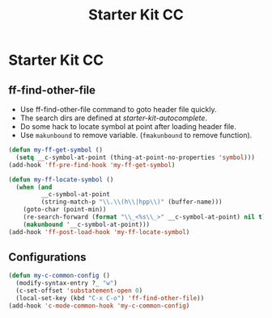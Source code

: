 #+TITLE: Starter Kit CC
#+OPTIONS: toc:nil num:nil ^:nil

* Starter Kit CC

** ff-find-other-file

+ Use ff-find-other-file command to goto header file quickly.
+ The search dirs are defined at [[~/.emacs.d/starter-kit-autocomplete.org][starter-kit-autocomplete]].
+ Do some hack to locate symbol at point after loading header file.
+ Use =makunbound= to remove variable. (=fmakunbound= to remove function).

#+begin_src emacs-lisp
(defun my-ff-get-symbol ()
  (setq __c-symbol-at-point (thing-at-point-no-properties 'symbol)))
(add-hook 'ff-pre-find-hook 'my-ff-get-symbol)

(defun my-ff-locate-symbol ()
  (when (and
         __c-symbol-at-point
         (string-match-p "\\.\\(h\\|hpp\\)" (buffer-name)))
    (goto-char (point-min))
    (re-search-forward (format "\\_<%s\\_>" __c-symbol-at-point) nil t)
    (makunbound '__c-symbol-at-point)))
(add-hook 'ff-post-load-hook 'my-ff-locate-symbol)
#+end_src

** Configurations

#+BEGIN_SRC emacs-lisp
(defun my-c-common-config ()
  (modify-syntax-entry ?_ "w")
  (c-set-offset 'substatement-open 0)
  (local-set-key (kbd "C-x C-o") 'ff-find-other-file))
(add-hook 'c-mode-common-hook 'my-c-common-config)
#+END_SRC

